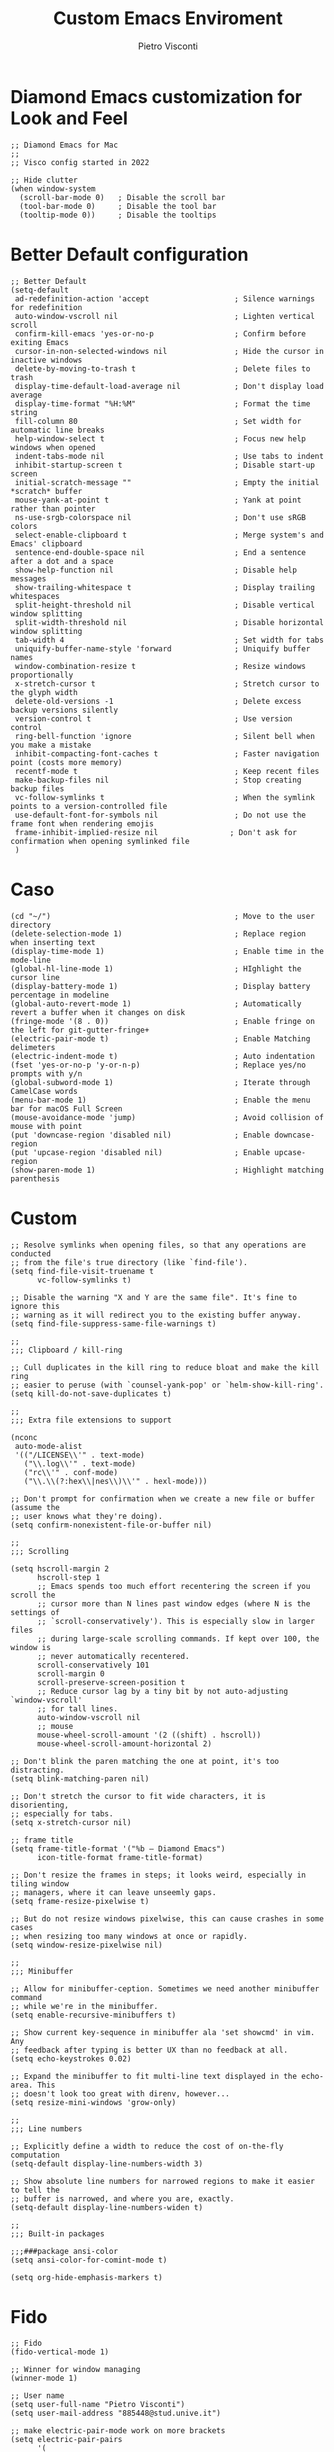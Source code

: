 #+TITLE: Custom Emacs Enviroment
#+PROPERTY: header-args :tangle ../../custom.el
#+auto_tangle: t
#+STARTUP: showeverything
#+AUTHOR: Pietro Visconti

* Diamond Emacs customization for Look and Feel

#+BEGIN_SRC elisp
;; Diamond Emacs for Mac
;;
;; Visco config started in 2022

;; Hide clutter
(when window-system
  (scroll-bar-mode 0)   ; Disable the scroll bar
  (tool-bar-mode 0)     ; Disable the tool bar
  (tooltip-mode 0))     ; Disable the tooltips
#+END_SRC

* Better Default configuration

#+BEGIN_SRC elisp
;; Better Default
(setq-default
 ad-redefinition-action 'accept                   ; Silence warnings for redefinition
 auto-window-vscroll nil                          ; Lighten vertical scroll
 confirm-kill-emacs 'yes-or-no-p                  ; Confirm before exiting Emacs
 cursor-in-non-selected-windows nil               ; Hide the cursor in inactive windows
 delete-by-moving-to-trash t                      ; Delete files to trash
 display-time-default-load-average nil            ; Don't display load average
 display-time-format "%H:%M"                      ; Format the time string
 fill-column 80                                   ; Set width for automatic line breaks
 help-window-select t                             ; Focus new help windows when opened
 indent-tabs-mode nil                             ; Use tabs to indent
 inhibit-startup-screen t                         ; Disable start-up screen
 initial-scratch-message ""                       ; Empty the initial *scratch* buffer
 mouse-yank-at-point t                            ; Yank at point rather than pointer
 ns-use-srgb-colorspace nil                       ; Don't use sRGB colors
 select-enable-clipboard t                        ; Merge system's and Emacs' clipboard
 sentence-end-double-space nil                    ; End a sentence after a dot and a space
 show-help-function nil                           ; Disable help messages
 show-trailing-whitespace t                       ; Display trailing whitespaces
 split-height-threshold nil                       ; Disable vertical window splitting
 split-width-threshold nil                        ; Disable horizontal window splitting
 tab-width 4                                      ; Set width for tabs
 uniquify-buffer-name-style 'forward              ; Uniquify buffer names
 window-combination-resize t                      ; Resize windows proportionally
 x-stretch-cursor t                               ; Stretch cursor to the glyph width
 delete-old-versions -1                           ; Delete excess backup versions silently
 version-control t                                ; Use version control
 ring-bell-function 'ignore                       ; Silent bell when you make a mistake
 inhibit-compacting-font-caches t                 ; Faster navigation point (costs more memory)
 recentf-mode t                                   ; Keep recent files
 make-backup-files nil                            ; Stop creating backup files
 vc-follow-symlinks t                             ; When the symlink points to a version-controlled file
 use-default-font-for-symbols nil                 ; Do not use the frame font when rendering emojis
 frame-inhibit-implied-resize nil                ; Don't ask for confirmation when opening symlinked file
 )
#+END_SRC

* Caso
#+BEGIN_SRC elisp
(cd "~/")                                         ; Move to the user directory
(delete-selection-mode 1)                         ; Replace region when inserting text
(display-time-mode 1)                             ; Enable time in the mode-line
(global-hl-line-mode 1)                           ; HIghlight the cursor line
(display-battery-mode 1)                          ; Display battery percentage in modeline
(global-auto-revert-mode 1)                       ; Automatically revert a buffer when it changes on disk
(fringe-mode '(8 . 0))                            ; Enable fringe on the left for git-gutter-fringe+
(electric-pair-mode t)                            ; Enable Matching delimeters
(electric-indent-mode t)                          ; Auto indentation
(fset 'yes-or-no-p 'y-or-n-p)                     ; Replace yes/no prompts with y/n
(global-subword-mode 1)                           ; Iterate through CamelCase words
(menu-bar-mode 1)                                 ; Enable the menu bar for macOS Full Screen
(mouse-avoidance-mode 'jump)                      ; Avoid collision of mouse with point
(put 'downcase-region 'disabled nil)              ; Enable downcase-region
(put 'upcase-region 'disabled nil)                ; Enable upcase-region
(show-paren-mode 1)                               ; Highlight matching parenthesis
#+END_SRC

* Custom 
#+BEGIN_SRC elisp
;; Resolve symlinks when opening files, so that any operations are conducted
;; from the file's true directory (like `find-file').
(setq find-file-visit-truename t
      vc-follow-symlinks t)

;; Disable the warning "X and Y are the same file". It's fine to ignore this
;; warning as it will redirect you to the existing buffer anyway.
(setq find-file-suppress-same-file-warnings t)

;;
;;; Clipboard / kill-ring

;; Cull duplicates in the kill ring to reduce bloat and make the kill ring
;; easier to peruse (with `counsel-yank-pop' or `helm-show-kill-ring'.
(setq kill-do-not-save-duplicates t)

;;
;;; Extra file extensions to support

(nconc
 auto-mode-alist
 '(("/LICENSE\\'" . text-mode)
   ("\\.log\\'" . text-mode)
   ("rc\\'" . conf-mode)
   ("\\.\\(?:hex\\|nes\\)\\'" . hexl-mode)))

;; Don't prompt for confirmation when we create a new file or buffer (assume the
;; user knows what they're doing).
(setq confirm-nonexistent-file-or-buffer nil)

;;
;;; Scrolling

(setq hscroll-margin 2
      hscroll-step 1
      ;; Emacs spends too much effort recentering the screen if you scroll the
      ;; cursor more than N lines past window edges (where N is the settings of
      ;; `scroll-conservatively'). This is especially slow in larger files
      ;; during large-scale scrolling commands. If kept over 100, the window is
      ;; never automatically recentered.
      scroll-conservatively 101
      scroll-margin 0
      scroll-preserve-screen-position t
      ;; Reduce cursor lag by a tiny bit by not auto-adjusting `window-vscroll'
      ;; for tall lines.
      auto-window-vscroll nil
      ;; mouse
      mouse-wheel-scroll-amount '(2 ((shift) . hscroll))
      mouse-wheel-scroll-amount-horizontal 2)

;; Don't blink the paren matching the one at point, it's too distracting.
(setq blink-matching-paren nil)

;; Don't stretch the cursor to fit wide characters, it is disorienting,
;; especially for tabs.
(setq x-stretch-cursor nil)

;; frame title
(setq frame-title-format '("%b – Diamond Emacs")
      icon-title-format frame-title-format)

;; Don't resize the frames in steps; it looks weird, especially in tiling window
;; managers, where it can leave unseemly gaps.
(setq frame-resize-pixelwise t)

;; But do not resize windows pixelwise, this can cause crashes in some cases
;; when resizing too many windows at once or rapidly.
(setq window-resize-pixelwise nil)

;;
;;; Minibuffer

;; Allow for minibuffer-ception. Sometimes we need another minibuffer command
;; while we're in the minibuffer.
(setq enable-recursive-minibuffers t)

;; Show current key-sequence in minibuffer ala 'set showcmd' in vim. Any
;; feedback after typing is better UX than no feedback at all.
(setq echo-keystrokes 0.02)

;; Expand the minibuffer to fit multi-line text displayed in the echo-area. This
;; doesn't look too great with direnv, however...
(setq resize-mini-windows 'grow-only)

;;
;;; Line numbers

;; Explicitly define a width to reduce the cost of on-the-fly computation
(setq-default display-line-numbers-width 3)

;; Show absolute line numbers for narrowed regions to make it easier to tell the
;; buffer is narrowed, and where you are, exactly.
(setq-default display-line-numbers-widen t)

;;
;;; Built-in packages

;;;###package ansi-color
(setq ansi-color-for-comint-mode t)

(setq org-hide-emphasis-markers t)
#+END_SRC

* Fido
#+BEGIN_SRC elisp
  ;; Fido
  (fido-vertical-mode 1)

  ;; Winner for window managing
  (winner-mode 1)

  ;; User name
  (setq user-full-name "Pietro Visconti")
  (setq user-mail-address "885448@stud.unive.it")

  ;; make electric-pair-mode work on more brackets
  (setq electric-pair-pairs
        '(
          (?\" . ?\")
          (?\{ . ?\})))

  ;; UTF-8 as default encoding
  (set-default-coding-systems 'utf-8)
  (set-language-environment "UTF-8")
  (prefer-coding-system 'utf-8)
  (set-terminal-coding-system 'utf-8)

  ;; highlight brackets if visible, else entire expression
  (setq show-paren-style 'mixed)

  ;; Modus theme customizations ;;

  ;; Modeline
  (setq modus-themes-mode-line '(borderless))

  ;; Selection
  (setq modus-themes-region '(bg-only))

  ;; Completion
  (setq modus-themes-completions 'opinionated)

  ;; Syntax
  (setq modus-themes-bold-constructs t)
  (setq modus-themes-italic-constructs t)
  (setq modus-themes-paren-match '(bold intense))
  (setq modus-themes-hl-line t)
  (setq modus-themes-prompts '(bold italic))

  (setq modus-themes-completions
        '((matches . (extrabold background intense))
          (selection . (semibold accented intense))
          (popup . (accented))))

  ;; Org
  (setq modus-themes-headings
        '((1 . (rainbow overline background 1.4))
          (2 . (rainbow background 1.3))
          (3 . (rainbow bold 1.2))
          (4 . (semilight 1.1))))

  (setq modus-themes-org-blocks nil)
  (setq modus-themes-scale-headings t)

  (load-theme 'modus-operandi t)

  ;; Font attribute
  (set-face-attribute 'default nil
                      :family "Roboto Mono"
                      :weight 'light
                      :height 140)

  (set-face-attribute 'bold nil
                      :family "Roboto Mono"
                      :weight 'regular)

  (set-face-attribute 'italic nil
                      :family "Victor Mono"
                      :weight 'semilight
                      :slant 'italic)

  (set-fontset-font t 'unicode
                    (font-spec :name "Inconsolata Light"
                               :size 16) nil)

  (set-fontset-font t '(#xe000 . #xffdd)
                    (font-spec :name "RobotoMono Nerd Font"
                               :size 12) nil)

  (defun eshell-other-window ()
    "Open a `eshell' in a new window."
    (interactive)
    (let ((buf (eshell)))
      (switch-to-buffer (other-buffer buf))
      (switch-to-buffer-other-window buf)))

  (global-set-key (kbd "C-c e") (lambda () (interactive) (eshell-other-window)))


  (defun vterm-other-window ()
    "Open a `vterm' in a new window."
    (interactive)
    (let ((buf (vterm)))
      (switch-to-buffer (other-buffer buf))
      (switch-to-buffer-other-window buf)))

  (global-set-key (kbd "C-c v") (lambda () (interactive) (vterm-other-window)))

#+END_SRC
